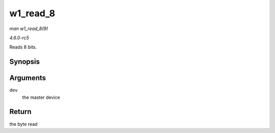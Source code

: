 .. -*- coding: utf-8; mode: rst -*-

.. _API-w1-read-8:

=========
w1_read_8
=========

*man w1_read_8(9)*

*4.6.0-rc5*

Reads 8 bits.


Synopsis
========

.. c:function:: u8 w1_read_8( struct w1_master * dev )

Arguments
=========

``dev``
    the master device


Return
======

the byte read


.. ------------------------------------------------------------------------------
.. This file was automatically converted from DocBook-XML with the dbxml
.. library (https://github.com/return42/sphkerneldoc). The origin XML comes
.. from the linux kernel, refer to:
..
.. * https://github.com/torvalds/linux/tree/master/Documentation/DocBook
.. ------------------------------------------------------------------------------
